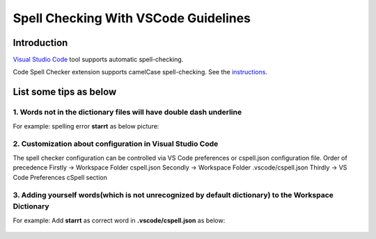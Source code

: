 .. _Spell Checking With VSCode Guidelines:

*************************************
Spell Checking With VSCode Guidelines
*************************************

Introduction
#############

`Visual Studio Code <https://code.visualstudio.com/>`_ tool supports automatic spell-checking.

Code Spell Checker extension supports camelCase spell-checking.
See the `instructions <https://marketplace.visualstudio.com/items?itemName=streetsidesoftware.code-spell-checker>`_.

List some tips as below
#######################

1. Words not in the dictionary files will have double dash underline
--------------------------------------------------------------------

For example: spelling error **starrt** as below picture:

.. figure::  vsc_spell_checker_double_dash_underline.png

2. Customization about configuration in **Visual Studio Code**
--------------------------------------------------------------

The spell checker configuration can be controlled via VS Code preferences or cspell.json configuration file.
Order of precedence
Firstly -> Workspace Folder cspell.json
Secondly -> Workspace Folder .vscode/cspell.json
Thirdly -> VS Code Preferences cSpell section

3. Adding yourself words(which is not unrecognized by default dictionary) to the Workspace Dictionary
-----------------------------------------------------------------------------------------------------

For example: Add **starrt** as correct word in **.vscode/cspell.json** as below:

.. figure::  vsc_spell_check_add_self_word.png
